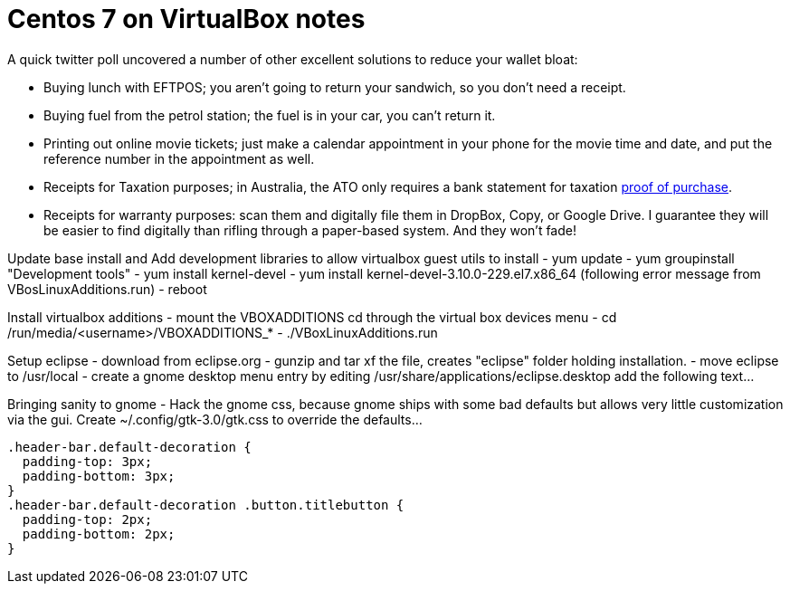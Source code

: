 = Centos 7 on VirtualBox notes


A quick twitter poll uncovered a number of other excellent solutions to
reduce your wallet bloat:

- Buying lunch with EFTPOS; you aren't going to return your sandwich,
  so you don't need a receipt.
- Buying fuel from the petrol station; the fuel is in your car, you
  can't return it.
- Printing out online movie tickets; just make a calendar appointment
  in your phone for the movie time and date, and put the reference
  number in the appointment as well.
- Receipts for Taxation purposes; in Australia, the ATO only requires
  a bank statement for taxation http://law.ato.gov.au/atolaw/view.htm?docid=PSR/PS20057/NAT/ATO/00001[proof of purchase].
- Receipts for warranty purposes: scan them and digitally file them in DropBox, Copy, or Google Drive. I guarantee they will be easier to find digitally than rifling through a paper-based system. And they won't fade!



Update base install and Add development libraries to allow virtualbox guest utils to install
- yum update
- yum groupinstall "Development tools"
- yum install kernel-devel
- yum install kernel-devel-3.10.0-229.el7.x86_64  (following error message from VBosLinuxAdditions.run)
- reboot
  

Install virtualbox additions
- mount the VBOXADDITIONS cd through the virtual box devices menu
- cd /run/media/<username>/VBOXADDITIONS_*
- ./VBoxLinuxAdditions.run


Setup eclipse
- download from eclipse.org
- gunzip and tar xf the file, creates "eclipse" folder holding installation.
- move eclipse to /usr/local
- create a gnome desktop menu entry by editing /usr/share/applications/eclipse.desktop
    add the following text...
     
     
Bringing sanity to gnome
- Hack the gnome css, because gnome ships with some bad defaults but allows very little customization via the gui.
Create ~/.config/gtk-3.0/gtk.css to override the defaults...

  .header-bar.default-decoration {
    padding-top: 3px;
    padding-bottom: 3px;
  }
  .header-bar.default-decoration .button.titlebutton {
    padding-top: 2px;
    padding-bottom: 2px;
  }


     
     
